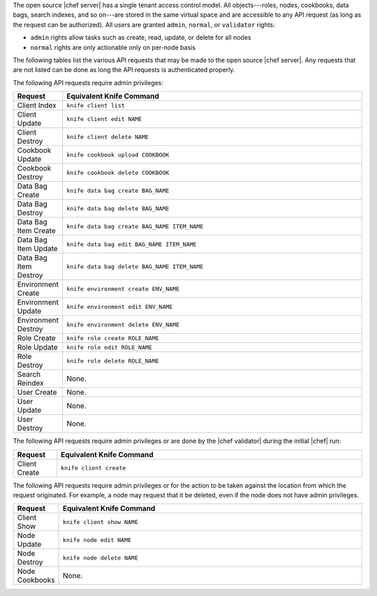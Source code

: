 .. The contents of this file are included in multiple topics.
.. This file should not be changed in a way that hinders its ability to appear in multiple documentation sets.


The open source |chef server| has a single tenant access control model. All objects---roles, nodes, cookbooks, data bags, search indexes, and so on---are stored in the same virtual space and are accessible to any API request (as long as the request can be authorized). All users are granted ``admin``, ``normal``, or ``validator`` rights:

* ``admin`` rights allow tasks such as create, read, update, or delete for all nodes
* ``normal`` rights are only actionable only on per-node basis

The following tables list the various API requests that may be made to the open source |chef server|. Any requests that are not listed can be done as long the API requests is authenticated properly.

The following API requests require admin privileges:

.. list-table::
   :widths: 60 420
   :header-rows: 1

   * - Request
     - Equivalent Knife Command
   * - Client Index
     - ``knife client list``
   * - Client Update
     - ``knife client edit NAME``
   * - Client Destroy
     - ``knife client delete NAME``
   * - Cookbook Update
     - ``knife cookbook upload COOKBOOK``
   * - Cookbook Destroy
     - ``knife cookbook delete COOKBOOK``
   * - Data Bag Create
     - ``knife data bag create BAG_NAME``
   * - Data Bag Destroy
     - ``knife data bag delete BAG_NAME``
   * - Data Bag Item Create
     - ``knife data bag create BAG_NAME ITEM_NAME``
   * - Data Bag Item Update
     - ``knife data bag edit BAG_NAME ITEM_NAME``
   * - Data Bag Item Destroy
     - ``knife data bag delete BAG_NAME ITEM_NAME``
   * - Environment Create
     - ``knife environment create ENV_NAME``
   * - Environment Update
     - ``knife environment edit ENV_NAME``
   * - Environment Destroy
     - ``knife environment delete ENV_NAME``
   * - Role Create
     - ``knife role create ROLE_NAME``
   * - Role Update
     - ``knife role edit ROLE_NAME``
   * - Role Destroy
     - ``knife role delete ROLE_NAME``
   * - Search Reindex
     - None.
   * - User Create
     - None.
   * - User Update
     - None.
   * - User Destroy
     - None.

The following API requests require admin privileges or are done by the |chef validator| during the initial |chef| run:

.. list-table::
   :widths: 60 420
   :header-rows: 1

   * - Request
     - Equivalent Knife Command
   * - Client Create
     - ``knife client create``

The following API requests require admin privileges or for the action to be taken against the location from which the request originated. For example, a node may request that it be deleted, even if the node does not have admin privileges.
	
.. list-table::
   :widths: 60 420
   :header-rows: 1

   * - Request
     - Equivalent Knife Command
   * - Client Show
     - ``knife client show NAME``
   * - Node Update
     - ``knife node edit NAME``
   * - Node Destroy
     - ``knife node delete NAME``
   * - Node Cookbooks
     - None.

